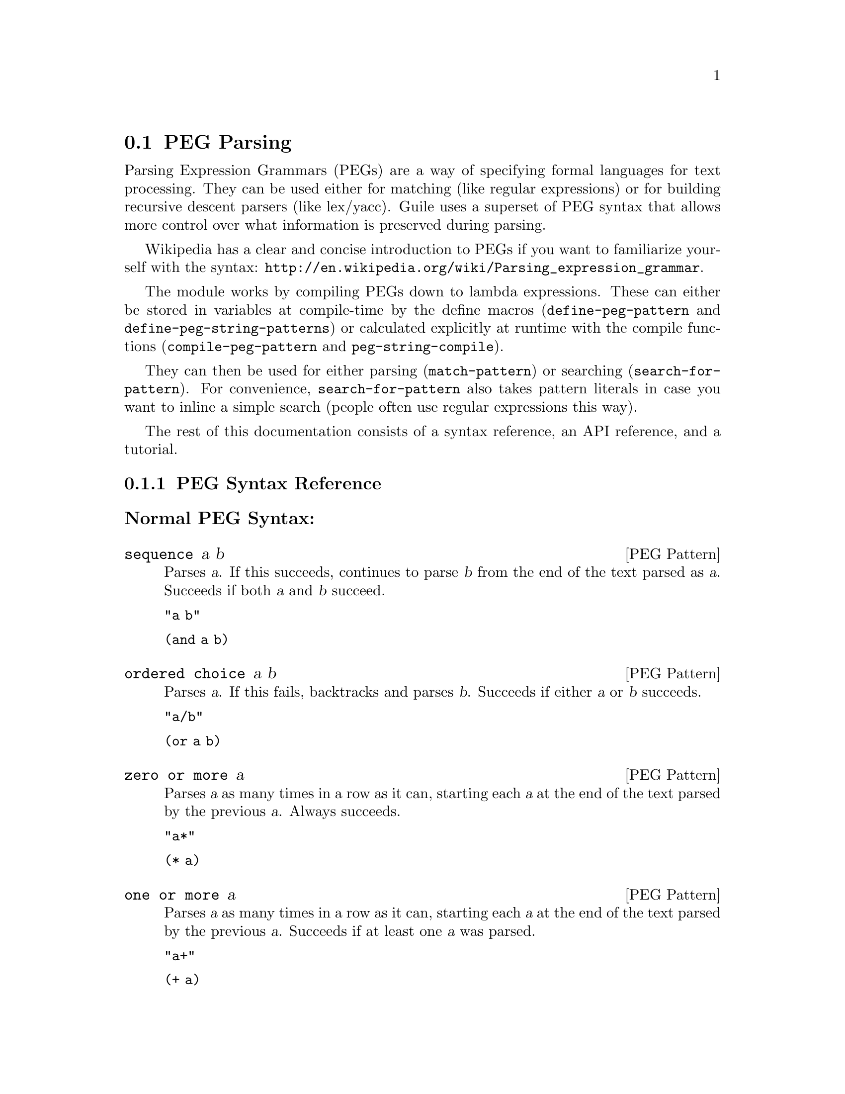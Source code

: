 @c -*-texinfo-*-
@c This is part of the GNU Guile Reference Manual.
@c Copyright (C) 2006, 2010, 2011
@c   Free Software Foundation, Inc.
@c See the file guile.texi for copying conditions.

@node PEG Parsing
@section PEG Parsing

Parsing Expression Grammars (PEGs) are a way of specifying formal
languages for text processing.  They can be used either for matching
(like regular expressions) or for building recursive descent parsers
(like lex/yacc).  Guile uses a superset of PEG syntax that allows more
control over what information is preserved during parsing.

Wikipedia has a clear and concise introduction to PEGs if you want to
familiarize yourself with the syntax:
@url{http://en.wikipedia.org/wiki/Parsing_expression_grammar}.

The module works by compiling PEGs down to lambda expressions.  These
can either be stored in variables at compile-time by the define macros
(@code{define-peg-pattern} and @code{define-peg-string-patterns}) or calculated
explicitly at runtime with the compile functions
(@code{compile-peg-pattern} and @code{peg-string-compile}).

They can then be used for either parsing (@code{match-pattern}) or searching
(@code{search-for-pattern}).  For convenience, @code{search-for-pattern}
also takes pattern literals in case you want to inline a simple search
(people often use regular expressions this way).

The rest of this documentation consists of a syntax reference, an API
reference, and a tutorial.

@menu
* PEG Syntax Reference::
* PEG API Reference::
* PEG Tutorial::
* PEG Internals::
@end menu

@node PEG Syntax Reference
@subsection PEG Syntax Reference

@subsubheading Normal PEG Syntax:

@deftp {PEG Pattern} sequence a b
Parses @var{a}.  If this succeeds, continues to parse @var{b} from the
end of the text parsed as @var{a}.  Succeeds if both @var{a} and
@var{b} succeed.

@code{"a b"}

@code{(and a b)}
@end deftp

@deftp {PEG Pattern} {ordered choice} a b
Parses @var{a}.  If this fails, backtracks and parses @var{b}.
Succeeds if either @var{a} or @var{b} succeeds.

@code{"a/b"}

@code{(or a b)}
@end deftp

@deftp {PEG Pattern} {zero or more} a
Parses @var{a} as many times in a row as it can, starting each @var{a}
at the end of the text parsed by the previous @var{a}.  Always
succeeds.

@code{"a*"}

@code{(* a)}
@end deftp

@deftp {PEG Pattern} {one or more} a
Parses @var{a} as many times in a row as it can, starting each @var{a}
at the end of the text parsed by the previous @var{a}.  Succeeds if at
least one @var{a} was parsed.

@code{"a+"}

@code{(+ a)}
@end deftp

@deftp {PEG Pattern} optional a
Tries to parse @var{a}.  Succeeds if @var{a} succeeds.

@code{"a?"}

@code{(? a)}
@end deftp

@deftp {PEG Pattern} {followed by} a
Makes sure it is possible to parse @var{a}, but does not actually parse
it.  Succeeds if @var{a} would succeed.

@code{"&a"}

@code{(followed-by a)}
@end deftp

@deftp {PEG Pattern} {not followed by} a
Makes sure it is impossible to parse @var{a}, but does not actually
parse it.  Succeeds if @var{a} would fail.

@code{"!a"}

@code{(not-followed-by a)}
@end deftp

@deftp {PEG Pattern} {string literal} ``abc''
Parses the string @var{"abc"}.  Succeeds if that parsing succeeds.

@code{"'abc'"}

@code{"abc"}
@end deftp

@deftp {PEG Pattern} {any character}
Parses any single character.  Succeeds unless there is no more text to
be parsed.

@code{"."}

@code{peg-any}
@end deftp

@deftp {PEG Pattern} {character class} a b
Alternative syntax for ``Ordered Choice @var{a} @var{b}'' if @var{a} and
@var{b} are characters.

@code{"[ab]"}

@code{(or "a" "b")}
@end deftp

@deftp {PEG Pattern} {range of characters} a z
Parses any character falling between @var{a} and @var{z}.

@code{"[a-z]"}

@code{(range #\a #\z)}
@end deftp

Example:

@example
"(a !b / c &d*) 'e'+"
@end example

Would be:

@lisp
(and
 (or
  (and a (not-followed-by b))
  (and c (followed-by (* d))))
 (+ "e"))
@end lisp

@subsubheading Extended Syntax

There is some extra syntax for S-expressions.

@deftp {PEG Pattern} ignore a
Ignore the text matching @var{a}
@end deftp

@deftp {PEG Pattern} capture a
Capture the text matching @var{a}.
@end deftp

@deftp {PEG Pattern} peg a
Embed the PEG pattern @var{a} using string syntax.
@end deftp

Example:

@example
"!a / 'b'"
@end example

Is equivalent to

@lisp
(or (peg "!a") "b")
@end lisp

and

@lisp
(or (not-followed-by a) "b")
@end lisp

@node PEG API Reference
@subsection PEG API Reference

@subsubheading Define Macros

The most straightforward way to define a PEG is by using one of the
define macros (both of these macroexpand into @code{define}
expressions).  These macros bind parsing functions to variables.  These
parsing functions may be invoked by @code{match-pattern} or
@code{search-for-pattern}, which return a PEG match record.  Raw data can be
retrieved from this record with the PEG match deconstructor functions.
More complicated (and perhaps enlightening) examples can be found in the
tutorial.

@deffn {Scheme Macro} define-peg-string-patterns peg-string
Defines all the nonterminals in the PEG @var{peg-string}.  More
precisely, @code{define-peg-string-patterns} takes a superset of PEGs.  A normal PEG
has a @code{<-} between the nonterminal and the pattern.
@code{define-peg-string-patterns} uses this symbol to determine what information it
should propagate up the parse tree.  The normal @code{<-} propagates the
matched text up the parse tree, @code{<--} propagates the matched text
up the parse tree tagged with the name of the nonterminal, and @code{<}
discards that matched text and propagates nothing up the parse tree.
Also, nonterminals may consist of any alphanumeric character or a ``-''
character (in normal PEGs nonterminals can only be alphabetic).

For example, if we:
@lisp
(define-peg-string-patterns 
  "as <- 'a'+
bs <- 'b'+
as-or-bs <- as/bs")
(define-peg-string-patterns 
  "as-tag <-- 'a'+
bs-tag <-- 'b'+
as-or-bs-tag <-- as-tag/bs-tag")
@end lisp
Then:
@lisp
(match-pattern as-or-bs "aabbcc") @result{}
#<peg start: 0 end: 2 string: aabbcc tree: aa>
(match-pattern as-or-bs-tag "aabbcc") @result{}
#<peg start: 0 end: 2 string: aabbcc tree: (as-or-bs-tag (as-tag aa))>
@end lisp

Note that in doing this, we have bound 6 variables at the toplevel
(@var{as}, @var{bs}, @var{as-or-bs}, @var{as-tag}, @var{bs-tag}, and
@var{as-or-bs-tag}).
@end deffn

@deffn {Scheme Macro} define-peg-pattern name capture-type peg-sexp
Defines a single nonterminal @var{name}.  @var{capture-type} determines
how much information is passed up the parse tree.  @var{peg-sexp} is a
PEG in S-expression form.

Possible values for capture-type:

@table @code
@item all
passes the matched text up the parse tree tagged with the name of the
nonterminal.
@item body
passes the matched text up the parse tree.
@item none
passes nothing up the parse tree.
@end table

For Example, if we:
@lisp
(define-peg-pattern as body (+ "a"))
(define-peg-pattern bs body (+ "b"))
(define-peg-pattern as-or-bs body (or as bs))
(define-peg-pattern as-tag all (+ "a"))
(define-peg-pattern bs-tag all (+ "b"))
(define-peg-pattern as-or-bs-tag all (or as-tag bs-tag))
@end lisp
Then:
@lisp
(match-pattern as-or-bs "aabbcc") @result{} 
#<peg start: 0 end: 2 string: aabbcc tree: aa>
(match-pattern as-or-bs-tag "aabbcc") @result{} 
#<peg start: 0 end: 2 string: aabbcc tree: (as-or-bs-tag (as-tag aa))>
@end lisp

Note that in doing this, we have bound 6 variables at the toplevel
(@var{as}, @var{bs}, @var{as-or-bs}, @var{as-tag}, @var{bs-tag}, and
@var{as-or-bs-tag}).
@end deffn

@subsubheading Compile Functions
It is sometimes useful to be able to compile anonymous PEG patterns at
runtime.  These functions let you do that using either syntax.

@deffn {Scheme Procedure} peg-string-compile peg-string capture-type
Compiles the PEG pattern in @var{peg-string} propagating according to
@var{capture-type} (capture-type can be any of the values from
@code{define-peg-pattern}).
@end deffn


@deffn {Scheme Procedure} compile-peg-pattern peg-sexp capture-type
Compiles the PEG pattern in @var{peg-sexp} propagating according to
@var{capture-type} (capture-type can be any of the values from
@code{define-peg-pattern}).
@end deffn

The functions return syntax objects, which can be useful if you want to
use them in macros. If all you want is to define a new nonterminal, you
can do the following:

@lisp
(define exp '(+ "a"))
(define as (compile (compile-peg-pattern exp 'body)))
@end lisp

You can use this nonterminal with all of the regular PEG functions:

@lisp
(match-pattern as "aaaaa") @result{}
#<peg start: 0 end: 5 string: bbbbb tree: bbbbb>
@end lisp

@subsubheading Parsing & Matching Functions

For our purposes, ``parsing'' means parsing a string into a tree
starting from the first character, while ``matching'' means searching
through the string for a substring.  In practice, the only difference
between the two functions is that @code{match-pattern} gives up if it can't
find a valid substring starting at index 0 and @code{search-for-pattern} keeps
looking.  They are both equally capable of ``parsing'' and ``matching''
given those constraints.

@deffn {Scheme Procedure} match-pattern nonterm string 
Parses @var{string} using the PEG stored in @var{nonterm}.  If no match
was found, @code{match-pattern} returns false.  If a match was found, a PEG
match record is returned.

The @code{capture-type} argument to @code{define-peg-pattern} allows you to
choose what information to hold on to while parsing.  The options are:

@table @code
@item all
tag the matched text with the nonterminal
@item body
just the matched text
@item none
nothing
@end table

@lisp
(define-peg-pattern as all (+ "a"))
(match-pattern as "aabbcc") @result{} 
#<peg start: 0 end: 2 string: aabbcc tree: (as aa)>

(define-peg-pattern as body (+ "a"))
(match-pattern as "aabbcc") @result{} 
#<peg start: 0 end: 2 string: aabbcc tree: aa>

(define-peg-pattern as none (+ "a"))
(match-pattern as "aabbcc") @result{} 
#<peg start: 0 end: 2 string: aabbcc tree: ()>

(define-peg-pattern bs body (+ "b"))
(match-pattern bs "aabbcc") @result{} 
#f
@end lisp
@end deffn

@deffn {Scheme Macro} search-for-pattern nonterm-or-peg string
Searches through @var{string} looking for a matching subexpression.
@var{nonterm-or-peg} can either be a nonterminal or a literal PEG
pattern.  When a literal PEG pattern is provided, @code{search-for-pattern} works
very similarly to the regular expression searches many hackers are used
to.  If no match was found, @code{search-for-pattern} returns false.  If a match
was found, a PEG match record is returned.

@lisp
(define-peg-pattern as body (+ "a"))
(search-for-pattern as "aabbcc") @result{} 
#<peg start: 0 end: 2 string: aabbcc tree: aa>
(search-for-pattern (+ "a") "aabbcc") @result{} 
#<peg start: 0 end: 2 string: aabbcc tree: aa>
(search-for-pattern "'a'+" "aabbcc") @result{} 
#<peg start: 0 end: 2 string: aabbcc tree: aa>

(define-peg-pattern as all (+ "a"))
(search-for-pattern as "aabbcc") @result{} 
#<peg start: 0 end: 2 string: aabbcc tree: (as aa)>

(define-peg-pattern bs body (+ "b"))
(search-for-pattern bs "aabbcc") @result{} 
#<peg start: 2 end: 4 string: aabbcc tree: bb>
(search-for-pattern (+ "b") "aabbcc") @result{} 
#<peg start: 2 end: 4 string: aabbcc tree: bb>
(search-for-pattern "'b'+" "aabbcc") @result{} 
#<peg start: 2 end: 4 string: aabbcc tree: bb>

(define-peg-pattern zs body (+ "z"))
(search-for-pattern zs "aabbcc") @result{} 
#f
(search-for-pattern (+ "z") "aabbcc") @result{} 
#f
(search-for-pattern "'z'+" "aabbcc") @result{} 
#f
@end lisp
@end deffn

@subsubheading PEG Match Records
The @code{match-pattern} and @code{search-for-pattern} functions both return PEG
match records.  Actual information can be extracted from these with the
following functions.

@deffn {Scheme Procedure} peg:string match-record
Returns the original string that was parsed in the creation of
@code{match-record}.
@end deffn

@deffn {Scheme Procedure} peg:start match-record
Returns the index of the first parsed character in the original string
(from @code{peg:string}).  If this is the same as @code{peg:end},
nothing was parsed.
@end deffn

@deffn {Scheme Procedure} peg:end match-record
Returns one more than the index of the last parsed character in the
original string (from @code{peg:string}).  If this is the same as
@code{peg:start}, nothing was parsed.
@end deffn

@deffn {Scheme Procedure} peg:substring match-record
Returns the substring parsed by @code{match-record}.  This is equivalent to
@code{(substring (peg:string match-record) (peg:start match-record) (peg:end
match-record))}.
@end deffn

@deffn {Scheme Procedure} peg:tree match-record
Returns the tree parsed by @code{match-record}.
@end deffn

@deffn {Scheme Procedure} peg-record? match-record
Returns true if @code{match-record} is a PEG match record, or false
otherwise.
@end deffn

Example:
@lisp
(define-peg-pattern bs all (peg "'b'+"))

(search-for-pattern bs "aabbcc") @result{}
#<peg start: 2 end: 4 string: aabbcc tree: (bs bb)>

(let ((pm (search-for-pattern bs "aabbcc")))
   `((string ,(peg:string pm))
     (start ,(peg:start pm))
     (end ,(peg:end pm))
     (substring ,(peg:substring pm))
     (tree ,(peg:tree pm))
     (record? ,(peg-record? pm)))) @result{}
((string "aabbcc")
 (start 2)
 (end 4)
 (substring "bb")
 (tree (bs "bb"))
 (record? #t))
@end lisp

@subsubheading Miscellaneous

@deffn {Scheme Procedure} context-flatten tst lst
Takes a predicate @var{tst} and a list @var{lst}.  Flattens @var{lst}
until all elements are either atoms or satisfy @var{tst}.  If @var{lst}
itself satisfies @var{tst}, @code{(list lst)} is returned (this is a
flat list whose only element satisfies @var{tst}).

@lisp
(context-flatten (lambda (x) (and (number? (car x)) (= (car x) 1))) '(2 2 (1 1 (2 2)) (2 2 (1 1)))) @result{} 
(2 2 (1 1 (2 2)) 2 2 (1 1))
(context-flatten (lambda (x) (and (number? (car x)) (= (car x) 1))) '(1 1 (1 1 (2 2)) (2 2 (1 1)))) @result{} 
((1 1 (1 1 (2 2)) (2 2 (1 1))))
@end lisp

If you're wondering why this is here, take a look at the tutorial.
@end deffn

@deffn {Scheme Procedure} keyword-flatten terms lst
A less general form of @code{context-flatten}.  Takes a list of terminal
atoms @code{terms} and flattens @var{lst} until all elements are either
atoms, or lists which have an atom from @code{terms} as their first
element.
@lisp
(keyword-flatten '(a b) '(c a b (a c) (b c) (c (b a) (c a)))) @result{}
(c a b (a c) (b c) c (b a) c a)
@end lisp

If you're wondering why this is here, take a look at the tutorial.
@end deffn

@node PEG Tutorial
@subsection PEG Tutorial

@subsubheading Parsing /etc/passwd
This example will show how to parse /etc/passwd using PEGs.

First we define an example /etc/passwd file:

@lisp
(define *etc-passwd*
  "root:x:0:0:root:/root:/bin/bash
daemon:x:1:1:daemon:/usr/sbin:/bin/sh
bin:x:2:2:bin:/bin:/bin/sh
sys:x:3:3:sys:/dev:/bin/sh
nobody:x:65534:65534:nobody:/nonexistent:/bin/sh
messagebus:x:103:107::/var/run/dbus:/bin/false
")
@end lisp

As a first pass at this, we might want to have all the entries in
/etc/passwd in a list.

Doing this with string-based PEG syntax would look like this:
@lisp
(define-peg-string-patterns
  "passwd <- entry* !.
entry <-- (! NL .)* NL*
NL < '\n'")
@end lisp

A @code{passwd} file is 0 or more entries (@code{entry*}) until the end
of the file (@code{!.} (@code{.} is any character, so @code{!.} means
``not anything'')).  We want to capture the data in the nonterminal
@code{passwd}, but not tag it with the name, so we use @code{<-}.

An entry is a series of 0 or more characters that aren't newlines
(@code{(! NL .)*}) followed by 0 or more newlines (@code{NL*}).  We want
to tag all the entries with @code{entry}, so we use @code{<--}.

A newline is just a literal newline (@code{'\n'}).  We don't want a
bunch of newlines cluttering up the output, so we use @code{<} to throw
away the captured data.

Here is the same PEG defined using S-expressions:
@lisp
(define-peg-pattern passwd body (and (* entry) (not-followed-by peg-any)))
(define-peg-pattern entry all (and (* (and (not-followed-by NL) peg-any))
			       (* NL)))
(define-peg-pattern NL none "\n")
@end lisp

Obviously this is much more verbose.  On the other hand, it's more
explicit, and thus easier to build automatically.  However, there are
some tricks that make S-expressions easier to use in some cases.  One is
the @code{ignore} keyword; the string syntax has no way to say ``throw
away this text'' except breaking it out into a separate nonterminal.
For instance, to throw away the newlines we had to define @code{NL}.  In
the S-expression syntax, we could have simply written @code{(ignore
"\n")}.  Also, for the cases where string syntax is really much cleaner,
the @code{peg} keyword can be used to embed string syntax in
S-expression syntax.  For instance, we could have written:

@lisp
(define-peg-pattern passwd body (peg "entry* !."))
@end lisp

However we define it, parsing @code{*etc-passwd*} with the @code{passwd}
nonterminal yields the same results:

@lisp
(peg:tree (match-pattern passwd *etc-passwd*)) @result{}
((entry "root:x:0:0:root:/root:/bin/bash")
 (entry "daemon:x:1:1:daemon:/usr/sbin:/bin/sh")
 (entry "bin:x:2:2:bin:/bin:/bin/sh")
 (entry "sys:x:3:3:sys:/dev:/bin/sh")
 (entry "nobody:x:65534:65534:nobody:/nonexistent:/bin/sh")
 (entry "messagebus:x:103:107::/var/run/dbus:/bin/false"))
@end lisp

However, here is something to be wary of:

@lisp
(peg:tree (match-pattern passwd "one entry")) @result{}
(entry "one entry")
@end lisp

By default, the parse trees generated by PEGs are compressed as much as
possible without losing information.  It may not look like this is what
you want at first, but uncompressed parse trees are an enormous headache
(there's no easy way to predict how deep particular lists will nest,
there are empty lists littered everywhere, etc. etc.).  One side-effect
of this, however, is that sometimes the compressor is too aggressive.
No information is discarded when @code{((entry "one entry"))} is
compressed to @code{(entry "one entry")}, but in this particular case it
probably isn't what we want.

There are two functions for easily dealing with this:
@code{keyword-flatten} and @code{context-flatten}.  The
@code{keyword-flatten} function takes a list of keywords and a list to
flatten, then tries to coerce the list such that the first element of
all sublists is one of the keywords.  The @code{context-flatten}
function is similar, but instead of a list of keywords it takes a
predicate that should indicate whether a given sublist is good enough
(refer to the API reference for more details).

What we want here is @code{keyword-flatten}.
@lisp
(keyword-flatten '(entry) (peg:tree (match-pattern passwd *etc-passwd*))) @result{}
((entry "root:x:0:0:root:/root:/bin/bash")
 (entry "daemon:x:1:1:daemon:/usr/sbin:/bin/sh")
 (entry "bin:x:2:2:bin:/bin:/bin/sh")
 (entry "sys:x:3:3:sys:/dev:/bin/sh")
 (entry "nobody:x:65534:65534:nobody:/nonexistent:/bin/sh")
 (entry "messagebus:x:103:107::/var/run/dbus:/bin/false"))
(keyword-flatten '(entry) (peg:tree (match-pattern passwd "one entry"))) @result{}
((entry "one entry"))
@end lisp

Of course, this is a somewhat contrived example.  In practice we would
probably just tag the @code{passwd} nonterminal to remove the ambiguity
(using either the @code{all} keyword for S-expressions or the @code{<--}
symbol for strings)..

@lisp
(define-peg-pattern tag-passwd all (peg "entry* !."))
(peg:tree (match-pattern tag-passwd *etc-passwd*)) @result{}
(tag-passwd
  (entry "root:x:0:0:root:/root:/bin/bash")
  (entry "daemon:x:1:1:daemon:/usr/sbin:/bin/sh")
  (entry "bin:x:2:2:bin:/bin:/bin/sh")
  (entry "sys:x:3:3:sys:/dev:/bin/sh")
  (entry "nobody:x:65534:65534:nobody:/nonexistent:/bin/sh")
  (entry "messagebus:x:103:107::/var/run/dbus:/bin/false"))
(peg:tree (match-pattern tag-passwd "one entry"))
(tag-passwd 
  (entry "one entry"))
@end lisp

If you're ever uncertain about the potential results of parsing
something, remember the two absolute rules:
@enumerate
@item
No parsing information will ever be discarded.
@item
There will never be any lists with fewer than 2 elements.
@end enumerate

For the purposes of (1), "parsing information" means things tagged with
the @code{any} keyword or the @code{<--} symbol.  Plain strings will be
concatenated.

Let's extend this example a bit more and actually pull some useful
information out of the passwd file:

@lisp
(define-peg-string-patterns
  "passwd <-- entry* !.
entry <-- login C pass C uid C gid C nameORcomment C homedir C shell NL*
login <-- text
pass <-- text
uid <-- [0-9]*
gid <-- [0-9]*
nameORcomment <-- text
homedir <-- path
shell <-- path
path <-- (SLASH pathELEMENT)*
pathELEMENT <-- (!NL !C  !'/' .)*
text <- (!NL !C  .)*
C < ':'
NL < '\n'
SLASH < '/'")
@end lisp

This produces rather pretty parse trees:
@lisp
(passwd
  (entry (login "root")
         (pass "x")
         (uid "0")
         (gid "0")
         (nameORcomment "root")
         (homedir (path (pathELEMENT "root")))
         (shell (path (pathELEMENT "bin") (pathELEMENT "bash"))))
  (entry (login "daemon")
         (pass "x")
         (uid "1")
         (gid "1")
         (nameORcomment "daemon")
         (homedir
           (path (pathELEMENT "usr") (pathELEMENT "sbin")))
         (shell (path (pathELEMENT "bin") (pathELEMENT "sh"))))
  (entry (login "bin")
         (pass "x")
         (uid "2")
         (gid "2")
         (nameORcomment "bin")
         (homedir (path (pathELEMENT "bin")))
         (shell (path (pathELEMENT "bin") (pathELEMENT "sh"))))
  (entry (login "sys")
         (pass "x")
         (uid "3")
         (gid "3")
         (nameORcomment "sys")
         (homedir (path (pathELEMENT "dev")))
         (shell (path (pathELEMENT "bin") (pathELEMENT "sh"))))
  (entry (login "nobody")
         (pass "x")
         (uid "65534")
         (gid "65534")
         (nameORcomment "nobody")
         (homedir (path (pathELEMENT "nonexistent")))
         (shell (path (pathELEMENT "bin") (pathELEMENT "sh"))))
  (entry (login "messagebus")
         (pass "x")
         (uid "103")
         (gid "107")
         nameORcomment
         (homedir
           (path (pathELEMENT "var")
                 (pathELEMENT "run")
                 (pathELEMENT "dbus")))
         (shell (path (pathELEMENT "bin") (pathELEMENT "false")))))
@end lisp

Notice that when there's no entry in a field (e.g. @code{nameORcomment}
for messagebus) the symbol is inserted.  This is the ``don't throw away
any information'' rule---we succesfully matched a @code{nameORcomment}
of 0 characters (since we used @code{*} when defining it).  This is
usually what you want, because it allows you to e.g. use @code{list-ref}
to pull out elements (since they all have known offsets).

If you'd prefer not to have symbols for empty matches, you can replace
the @code{*} with a @code{+} and add a @code{?} after the
@code{nameORcomment} in @code{entry}.  Then it will try to parse 1 or
more characters, fail (inserting nothing into the parse tree), but
continue because it didn't have to match the nameORcomment to continue.


@subsubheading Embedding Arithmetic Expressions

We can parse simple mathematical expressions with the following PEG:

@lisp
(define-peg-string-patterns
  "expr <- sum
sum <-- (product ('+' / '-') sum) / product
product <-- (value ('*' / '/') product) / value
value <-- number / '(' expr ')'
number <-- [0-9]+")
@end lisp

Then:
@lisp
(peg:tree (match-pattern expr "1+1/2*3+(1+1)/2")) @result{}
(sum (product (value (number "1")))
     "+"
     (sum (product
            (value (number "1"))
            "/"
            (product
              (value (number "2"))
              "*"
              (product (value (number "3")))))
          "+"
          (sum (product
                 (value "("
                        (sum (product (value (number "1")))
                             "+"
                             (sum (product (value (number "1")))))
                        ")")
                 "/"
                 (product (value (number "2")))))))
@end lisp

There is very little wasted effort in this PEG.  The @code{number}
nonterminal has to be tagged because otherwise the numbers might run
together with the arithmetic expressions during the string concatenation
stage of parse-tree compression (the parser will see ``1'' followed by
``/'' and decide to call it ``1/'').  When in doubt, tag.

It is very easy to turn these parse trees into lisp expressions:

@lisp
(define (parse-sum sum left . rest)
  (if (null? rest)
      (apply parse-product left)
      (list (string->symbol (car rest))
	    (apply parse-product left)
	    (apply parse-sum (cadr rest)))))

(define (parse-product product left . rest)
  (if (null? rest)
      (apply parse-value left)
      (list (string->symbol (car rest))
	    (apply parse-value left)
	    (apply parse-product (cadr rest)))))

(define (parse-value value first . rest)
  (if (null? rest)
      (string->number (cadr first))
      (apply parse-sum (car rest))))

(define parse-expr parse-sum)
@end lisp

(Notice all these functions look very similar; for a more complicated
PEG, it would be worth abstracting.)

Then:
@lisp
(apply parse-expr (peg:tree (match-pattern expr "1+1/2*3+(1+1)/2"))) @result{}
(+ 1 (+ (/ 1 (* 2 3)) (/ (+ 1 1) 2)))
@end lisp

But wait!  The associativity is wrong!  Where it says @code{(/ 1 (* 2
3))}, it should say @code{(* (/ 1 2) 3)}.

It's tempting to try replacing e.g. @code{"sum <-- (product ('+' / '-')
sum) / product"} with @code{"sum <-- (sum ('+' / '-') product) /
product"}, but this is a Bad Idea.  PEGs don't support left recursion.
To see why, imagine what the parser will do here.  When it tries to
parse @code{sum}, it first has to try and parse @code{sum}.  But to do
that, it first has to try and parse @code{sum}.  This will continue
until the stack gets blown off.

So how does one parse left-associative binary operators with PEGs?
Honestly, this is one of their major shortcomings.  There's no
general-purpose way of doing this, but here the repetition operators are
a good choice:

@lisp
(use-modules (srfi srfi-1))

(define-peg-string-patterns
  "expr <- sum
sum <-- (product ('+' / '-'))* product
product <-- (value ('*' / '/'))* value
value <-- number / '(' expr ')'
number <-- [0-9]+")

;; take a deep breath...
(define (make-left-parser next-func)
  (lambda (sum first . rest) ;; general form, comments below assume
    ;; that we're dealing with a sum expression
    (if (null? rest) ;; form (sum (product ...))
      (apply next-func first)
      (if (string? (cadr first));; form (sum ((product ...) "+") (product ...))
	  (list (string->symbol (cadr first))
		(apply next-func (car first))
		(apply next-func (car rest)))
          ;; form (sum (((product ...) "+") ((product ...) "+")) (product ...))
	  (car 
	   (reduce ;; walk through the list and build a left-associative tree
	    (lambda (l r)
	      (list (list (cadr r) (car r) (apply next-func (car l)))
		    (string->symbol (cadr l))))
	    'ignore
	    (append ;; make a list of all the products
             ;; the first one should be pre-parsed
	     (list (list (apply next-func (caar first))
			 (string->symbol (cadar first))))
	     (cdr first)
             ;; the last one has to be added in
	     (list (append rest '("done"))))))))))

(define (parse-value value first . rest)
  (if (null? rest)
      (string->number (cadr first))
      (apply parse-sum (car rest))))
(define parse-product (make-left-parser parse-value))
(define parse-sum (make-left-parser parse-product))
(define parse-expr parse-sum)
@end lisp

Then:
@lisp
(apply parse-expr (peg:tree (match-pattern expr "1+1/2*3+(1+1)/2"))) @result{}
(+ (+ 1 (* (/ 1 2) 3)) (/ (+ 1 1) 2))
@end lisp

As you can see, this is much uglier (it could be made prettier by using
@code{context-flatten}, but the way it's written above makes it clear
how we deal with the three ways the zero-or-more @code{*} expression can
parse).  Fortunately, most of the time we can get away with only using
right-associativity.

@subsubheading Simplified Functions

For a more tantalizing example, consider the following grammar that
parses (highly) simplified C functions:

@lisp
(define-peg-string-patterns
  "cfunc <-- cSP ctype cSP cname cSP cargs cLB cSP cbody cRB
ctype <-- cidentifier
cname <-- cidentifier
cargs <-- cLP (! (cSP cRP) carg cSP (cCOMMA / cRP) cSP)* cSP
carg <-- cSP ctype cSP cname
cbody <-- cstatement *
cidentifier <- [a-zA-z][a-zA-Z0-9_]*
cstatement <-- (!';'.)*cSC cSP
cSC < ';'
cCOMMA < ','
cLP < '('
cRP < ')'
cLB < '@{'
cRB < '@}'
cSP < [ \t\n]*")
@end lisp

Then:
@lisp
(match-pattern cfunc "int square(int a) @{ return a*a;@}") @result{}
(32
 (cfunc (ctype "int")
        (cname "square")
        (cargs (carg (ctype "int") (cname "a")))
        (cbody (cstatement "return a*a"))))
@end lisp

And:
@lisp
(match-pattern cfunc "int mod(int a, int b) @{ int c = a/b;return a-b*c; @}") @result{}
(52
 (cfunc (ctype "int")
        (cname "mod")
        (cargs (carg (ctype "int") (cname "a"))
               (carg (ctype "int") (cname "b")))
        (cbody (cstatement "int c = a/b")
               (cstatement "return a- b*c"))))
@end lisp

By wrapping all the @code{carg} nonterminals in a @code{cargs}
nonterminal, we were able to remove any ambiguity in the parsing
structure and avoid having to call @code{context-flatten} on the output
of @code{match-pattern}.  We used the same trick with the @code{cstatement}
nonterminals, wrapping them in a @code{cbody} nonterminal.

The whitespace nonterminal @code{cSP} used here is a (very) useful
instantiation of a common pattern for matching syntactically irrelevant
information.  Since it's tagged with @code{<} and ends with @code{*} it
won't clutter up the parse trees (all the empty lists will be discarded
during the compression step) and it will never cause parsing to fail.

@node PEG Internals
@subsection PEG Internals

A PEG parser takes a string as input and attempts to parse it as a given
nonterminal. The key idea of the PEG implementation is that every
nonterminal is just a function that takes a string as an argument and
attempts to parse that string as its nonterminal. The functions always
start from the beginning, but a parse is considered successful if there
is material left over at the end.

This makes it easy to model different PEG parsing operations. For
instance, consider the PEG grammar @code{"ab"}, which could also be
written @code{(and "a" "b")}. It matches the string ``ab''. Here's how
that might be implemented in the PEG style:

@lisp
(define (match-and-a-b str)
  (match-a str)
  (match-b str))
@end lisp

As you can see, the use of functions provides an easy way to model
sequencing. In a similar way, one could model @code{(or a b)} with
something like the following:

@lisp
(define (match-or-a-b str)
  (or (match-a str) (match-b str)))
@end lisp

Here the semantics of a PEG @code{or} expression map naturally onto
Scheme's @code{or} operator. This function will attempt to run
@code{(match-a str)}, and return its result if it succeeds. Otherwise it
will run @code{(match-b str)}.

Of course, the code above wouldn't quite work. We need some way for the
parsing functions to communicate. The actual interface used is below.

@subsubheading Parsing Function Interface

A parsing function takes three arguments - a string, the length of that
string, and the position in that string it should start parsing at. In
effect, the parsing functions pass around substrings in pieces - the
first argument is a buffer of characters, and the second two give a
range within that buffer that the parsing function should look at.

Parsing functions return either #f, if they failed to match their
nonterminal, or a list whose first element must be an integer
representing the final position in the string they matched and whose cdr
can be any other data the function wishes to return, or '() if it
doesn't have any more data.

The one caveat is that if the extra data it returns is a list, any
adjacent strings in that list will be appended by @code{match-pattern}. For
instance, if a parsing function returns @code{(13 ("a" "b" "c"))},
@code{match-pattern} will take @code{(13 ("abc"))} as its value.

For example, here is a function to match ``ab'' using the actual
interface.

@lisp
(define (match-a-b str len pos)
   (and (<= (+ pos 2) len)
        (string= str "ab" pos (+ pos 2))
        (list (+ pos 2) '()))) ; we return no extra information
@end lisp

The above function can be used to match a string by running
@code{(match-pattern match-a-b "ab")}.

@subsubheading Code Generators and Extensible Syntax

PEG expressions, such as those in a @code{define-peg-pattern} form, are
interpreted internally in two steps.

First, any string PEG is expanded into an s-expression PEG by the code
in the @code{(ice-9 peg string-peg)} module.

Then, then s-expression PEG that results is compiled into a parsing
function by the @code{(ice-9 peg codegen)} module. In particular, the
function @code{compile-peg-pattern} is called on the s-expression. It then
decides what to do based on the form it is passed.

The PEG syntax can be expanded by providing @code{compile-peg-pattern} more
options for what to do with its forms. The extended syntax will be
associated with a symbol, for instance @code{my-parsing-form}, and will
be called on all PEG expressions of the form
@lisp
(my-parsing-form ...)
@end lisp

The parsing function should take two arguments. The first will be a
syntax object containing a list with all of the arguments to the form
(but not the form's name), and the second will be the
@code{capture-type} argument that is passed to @code{define-peg-pattern}.

New functions can be registered by calling @code{(add-peg-compiler!
symbol function)}, where @code{symbol} is the symbol that will indicate
a form of this type and @code{function} is the code generating function
described above. The function @code{add-peg-compiler!} is exported from
the @code{(ice-9 peg codegen)} module.
